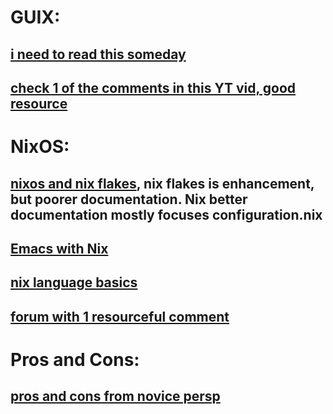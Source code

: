 * GUIX:
** [[https://guix.gnu.org/en/blog/2018/multi-dimensional-transactions-and-rollbacks-oh-my/][i need to read this someday]]
** [[https://www.youtube.com/watch?v=MV8SOJ2hlWQ][check 1 of the comments in this YT vid, good resource]]
* NixOS:
** [[https://nixos-and-flakes.thiscute.world/introduction/][nixos and nix flakes]], nix flakes is enhancement, but poorer documentation. Nix better documentation mostly focuses configuration.nix
** [[https://www.reddit.com/r/NixOS/comments/vxqt28/preferred_way_of_configuring_emacs_on_nix/][Emacs with Nix]]
** [[https://nix.dev/tutorials/nix-language][nix language basics]]
** [[https://discourse.nixos.org/t/your-favorite-intro-tutorial-to-nix/36829/3][forum with 1 resourceful comment]]
* Pros and Cons:
** [[https://forum.systemcrafters.net/t/nixos-vs-guix-a-non-programmers-novice-perspective/875][pros and cons from novice persp]]
** 
